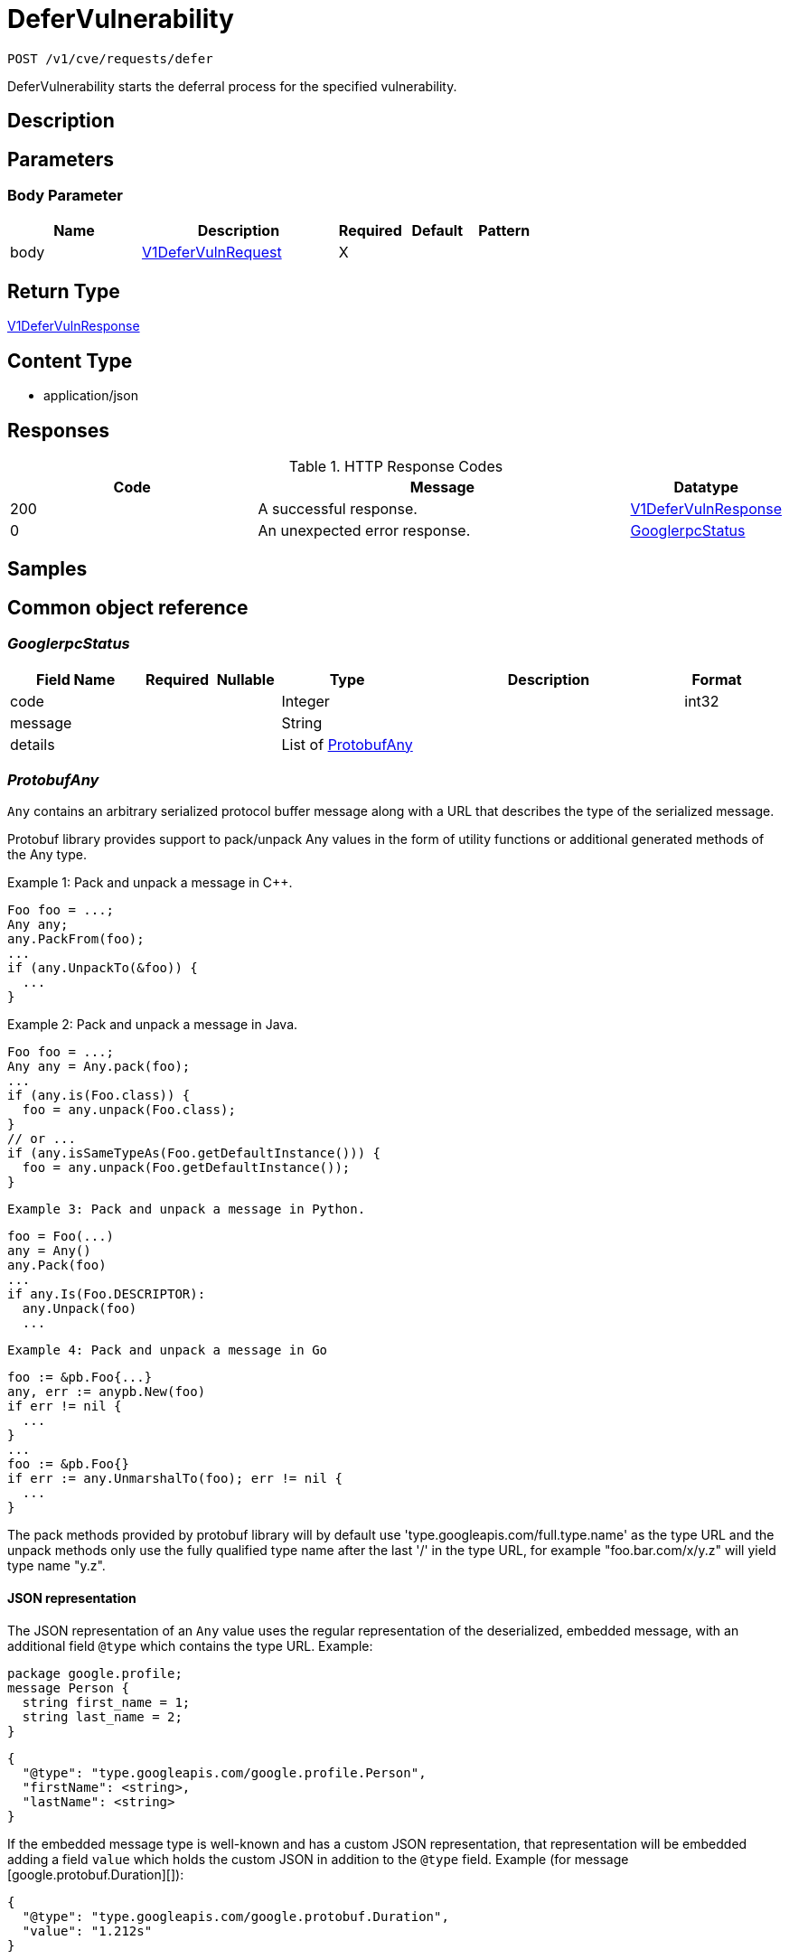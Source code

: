 // Auto-generated by scripts. Do not edit.
:_mod-docs-content-type: ASSEMBLY
:context: _v1_cve_requests_defer_post





[id="DeferVulnerability_{context}"]
= DeferVulnerability

:toc: macro
:toc-title:

toc::[]


`POST /v1/cve/requests/defer`

DeferVulnerability starts the deferral process for the specified vulnerability.

== Description







== Parameters


=== Body Parameter

[cols="2,3,1,1,1"]
|===
|Name| Description| Required| Default| Pattern

| body
|  <<V1DeferVulnRequest_{context}, V1DeferVulnRequest>>
| X
|
|

|===





== Return Type

<<V1DeferVulnResponse_{context}, V1DeferVulnResponse>>


== Content Type

* application/json

== Responses

.HTTP Response Codes
[cols="2,3,1"]
|===
| Code | Message | Datatype


| 200
| A successful response.
|  <<V1DeferVulnResponse_{context}, V1DeferVulnResponse>>


| 0
| An unexpected error response.
|  <<GooglerpcStatus_{context}, GooglerpcStatus>>

|===

== Samples









ifdef::internal-generation[]
== Implementation



endif::internal-generation[]


[id="common-object-reference_{context}"]
== Common object reference



[id="GooglerpcStatus_{context}"]
=== _GooglerpcStatus_
 




[.fields-GooglerpcStatus]
[cols="2,1,1,2,4,1"]
|===
| Field Name| Required| Nullable | Type| Description | Format

| code
| 
| 
|   Integer  
| 
| int32    

| message
| 
| 
|   String  
| 
|     

| details
| 
| 
|   List   of <<ProtobufAny_{context}, ProtobufAny>>
| 
|     

|===



[id="ProtobufAny_{context}"]
=== _ProtobufAny_
 

`Any` contains an arbitrary serialized protocol buffer message along with a
URL that describes the type of the serialized message.

Protobuf library provides support to pack/unpack Any values in the form
of utility functions or additional generated methods of the Any type.

Example 1: Pack and unpack a message in C++.

    Foo foo = ...;
    Any any;
    any.PackFrom(foo);
    ...
    if (any.UnpackTo(&foo)) {
      ...
    }

Example 2: Pack and unpack a message in Java.

    Foo foo = ...;
    Any any = Any.pack(foo);
    ...
    if (any.is(Foo.class)) {
      foo = any.unpack(Foo.class);
    }
    // or ...
    if (any.isSameTypeAs(Foo.getDefaultInstance())) {
      foo = any.unpack(Foo.getDefaultInstance());
    }

 Example 3: Pack and unpack a message in Python.

    foo = Foo(...)
    any = Any()
    any.Pack(foo)
    ...
    if any.Is(Foo.DESCRIPTOR):
      any.Unpack(foo)
      ...

 Example 4: Pack and unpack a message in Go

     foo := &pb.Foo{...}
     any, err := anypb.New(foo)
     if err != nil {
       ...
     }
     ...
     foo := &pb.Foo{}
     if err := any.UnmarshalTo(foo); err != nil {
       ...
     }

The pack methods provided by protobuf library will by default use
'type.googleapis.com/full.type.name' as the type URL and the unpack
methods only use the fully qualified type name after the last '/'
in the type URL, for example "foo.bar.com/x/y.z" will yield type
name "y.z".

==== JSON representation
The JSON representation of an `Any` value uses the regular
representation of the deserialized, embedded message, with an
additional field `@type` which contains the type URL. Example:

    package google.profile;
    message Person {
      string first_name = 1;
      string last_name = 2;
    }

    {
      "@type": "type.googleapis.com/google.profile.Person",
      "firstName": <string>,
      "lastName": <string>
    }

If the embedded message type is well-known and has a custom JSON
representation, that representation will be embedded adding a field
`value` which holds the custom JSON in addition to the `@type`
field. Example (for message [google.protobuf.Duration][]):

    {
      "@type": "type.googleapis.com/google.protobuf.Duration",
      "value": "1.212s"
    }


[.fields-ProtobufAny]
[cols="2,1,1,2,4,1"]
|===
| Field Name| Required| Nullable | Type| Description | Format

| @type
| 
| 
|   String  
| A URL/resource name that uniquely identifies the type of the serialized protocol buffer message. This string must contain at least one \"/\" character. The last segment of the URL's path must represent the fully qualified name of the type (as in `path/google.protobuf.Duration`). The name should be in a canonical form (e.g., leading \".\" is not accepted).  In practice, teams usually precompile into the binary all types that they expect it to use in the context of Any. However, for URLs which use the scheme `http`, `https`, or no scheme, one can optionally set up a type server that maps type URLs to message definitions as follows:  * If no scheme is provided, `https` is assumed. * An HTTP GET on the URL must yield a [google.protobuf.Type][]   value in binary format, or produce an error. * Applications are allowed to cache lookup results based on the   URL, or have them precompiled into a binary to avoid any   lookup. Therefore, binary compatibility needs to be preserved   on changes to types. (Use versioned type names to manage   breaking changes.)  Note: this functionality is not currently available in the official protobuf release, and it is not used for type URLs beginning with type.googleapis.com. As of May 2023, there are no widely used type server implementations and no plans to implement one.  Schemes other than `http`, `https` (or the empty scheme) might be used with implementation specific semantics.
|     

|===



[id="RequestExpiryExpiryType_{context}"]
=== _RequestExpiryExpiryType_
 






[.fields-RequestExpiryExpiryType]
[cols="1"]
|===
| Enum Values

| TIME
| ALL_CVE_FIXABLE
| ANY_CVE_FIXABLE

|===


[id="StorageApprover_{context}"]
=== _StorageApprover_
 




[.fields-StorageApprover]
[cols="2,1,1,2,4,1"]
|===
| Field Name| Required| Nullable | Type| Description | Format

| id
| 
| 
|   String  
| 
|     

| name
| 
| 
|   String  
| 
|     

|===



[id="StorageDeferralRequest_{context}"]
=== _StorageDeferralRequest_
 




[.fields-StorageDeferralRequest]
[cols="2,1,1,2,4,1"]
|===
| Field Name| Required| Nullable | Type| Description | Format

| expiry
| 
| 
| <<StorageRequestExpiry_{context}, StorageRequestExpiry>>    
| 
|     

|===



[id="StorageDeferralUpdate_{context}"]
=== _StorageDeferralUpdate_
 




[.fields-StorageDeferralUpdate]
[cols="2,1,1,2,4,1"]
|===
| Field Name| Required| Nullable | Type| Description | Format

| CVEs
| 
| 
|   List   of `string`
| 
|     

| expiry
| 
| 
| <<StorageRequestExpiry_{context}, StorageRequestExpiry>>    
| 
|     

|===



[id="StorageFalsePositiveUpdate_{context}"]
=== _StorageFalsePositiveUpdate_
 




[.fields-StorageFalsePositiveUpdate]
[cols="2,1,1,2,4,1"]
|===
| Field Name| Required| Nullable | Type| Description | Format

| CVEs
| 
| 
|   List   of `string`
| 
|     

|===



[id="StorageRequestComment_{context}"]
=== _StorageRequestComment_
 




[.fields-StorageRequestComment]
[cols="2,1,1,2,4,1"]
|===
| Field Name| Required| Nullable | Type| Description | Format

| id
| 
| 
|   String  
| 
|     

| message
| 
| 
|   String  
| 
|     

| user
| 
| 
| <<StorageSlimUser_{context}, StorageSlimUser>>    
| 
|     

| createdAt
| 
| 
|   Date  
| 
| date-time    

|===



[id="StorageRequestExpiry_{context}"]
=== _StorageRequestExpiry_
 




[.fields-StorageRequestExpiry]
[cols="2,1,1,2,4,1"]
|===
| Field Name| Required| Nullable | Type| Description | Format

| expiresWhenFixed
| 
| 
|   Boolean  
| Indicates that this request expires when the associated vulnerability is fixed.
|     

| expiresOn
| 
| 
|   Date  
| Indicates the timestamp when this request expires.
| date-time    

| expiryType
| 
| 
|  <<RequestExpiryExpiryType_{context}, RequestExpiryExpiryType>>  
| 
|    TIME, ALL_CVE_FIXABLE, ANY_CVE_FIXABLE,  

|===



[id="StorageRequestStatus_{context}"]
=== _StorageRequestStatus_
 

Indicates the status of a request. Requests canceled by the user before they are acted upon by the approver
are not tracked/persisted (with the exception of audit logs if it is turned on).

 - PENDING: Default request state. It indicates that the request has not been fulfilled and that an action (approve/deny) is required.
 - APPROVED: Indicates that the request has been approved by the approver.
 - DENIED: Indicates that the request has been denied by the approver.
 - APPROVED_PENDING_UPDATE: Indicates that the original request was approved, but an update is still pending an approval or denial.




[.fields-StorageRequestStatus]
[cols="1"]
|===
| Enum Values

| PENDING
| APPROVED
| DENIED
| APPROVED_PENDING_UPDATE

|===


[id="StorageRequester_{context}"]
=== _StorageRequester_
 




[.fields-StorageRequester]
[cols="2,1,1,2,4,1"]
|===
| Field Name| Required| Nullable | Type| Description | Format

| id
| 
| 
|   String  
| 
|     

| name
| 
| 
|   String  
| 
|     

|===



[id="StorageSlimUser_{context}"]
=== _StorageSlimUser_
 




[.fields-StorageSlimUser]
[cols="2,1,1,2,4,1"]
|===
| Field Name| Required| Nullable | Type| Description | Format

| id
| 
| 
|   String  
| 
|     

| name
| 
| 
|   String  
| 
|     

|===



[id="StorageVulnerabilityRequest_{context}"]
=== _StorageVulnerabilityRequest_
 

Next available tag: 30
VulnerabilityRequest encapsulates a request such as deferral request and false-positive request.


[.fields-StorageVulnerabilityRequest]
[cols="2,1,1,2,4,1"]
|===
| Field Name| Required| Nullable | Type| Description | Format

| id
| 
| 
|   String  
| 
|     

| name
| 
| 
|   String  
| 
|     

| targetState
| 
| 
|  <<StorageVulnerabilityState_{context}, StorageVulnerabilityState>>  
| 
|    OBSERVED, DEFERRED, FALSE_POSITIVE,  

| status
| 
| 
|  <<StorageRequestStatus_{context}, StorageRequestStatus>>  
| 
|    PENDING, APPROVED, DENIED, APPROVED_PENDING_UPDATE,  

| expired
| 
| 
|   Boolean  
| Indicates if this request is a historical request that is no longer in effect due to deferral expiry, cancellation, or restarting cve observation.
|     

| requestor
| 
| 
| <<StorageSlimUser_{context}, StorageSlimUser>>    
| 
|     

| approvers
| 
| 
|   List   of <<StorageSlimUser_{context}, StorageSlimUser>>
| 
|     

| createdAt
| 
| 
|   Date  
| 
| date-time    

| lastUpdated
| 
| 
|   Date  
| 
| date-time    

| comments
| 
| 
|   List   of <<StorageRequestComment_{context}, StorageRequestComment>>
| 
|     

| scope
| 
| 
| <<StorageVulnerabilityRequestScope_{context}, StorageVulnerabilityRequestScope>>    
| 
|     

| requesterV2
| 
| 
| <<StorageRequester_{context}, StorageRequester>>    
| 
|     

| approversV2
| 
| 
|   List   of <<StorageApprover_{context}, StorageApprover>>
| 
|     

| deferralReq
| 
| 
| <<StorageDeferralRequest_{context}, StorageDeferralRequest>>    
| 
|     

| fpRequest
| 
| 
|   Object  
| 
|     

| cves
| 
| 
| <<VulnerabilityRequestCVEs_{context}, VulnerabilityRequestCVEs>>    
| 
|     

| updatedDeferralReq
| 
| 
| <<StorageDeferralRequest_{context}, StorageDeferralRequest>>    
| 
|     

| deferralUpdate
| 
| 
| <<StorageDeferralUpdate_{context}, StorageDeferralUpdate>>    
| 
|     

| falsePositiveUpdate
| 
| 
| <<StorageFalsePositiveUpdate_{context}, StorageFalsePositiveUpdate>>    
| 
|     

|===



[id="StorageVulnerabilityRequestScope_{context}"]
=== _StorageVulnerabilityRequestScope_
 




[.fields-StorageVulnerabilityRequestScope]
[cols="2,1,1,2,4,1"]
|===
| Field Name| Required| Nullable | Type| Description | Format

| imageScope
| 
| 
| <<VulnerabilityRequestScopeImage_{context}, VulnerabilityRequestScopeImage>>    
| 
|     

| globalScope
| 
| 
|   Object  
| 
|     

|===



[id="StorageVulnerabilityState_{context}"]
=== _StorageVulnerabilityState_
 

VulnerabilityState indicates if vulnerability is being observed or deferred(/suppressed). By default, it vulnerabilities are observed.

 - OBSERVED: [Default state]




[.fields-StorageVulnerabilityState]
[cols="1"]
|===
| Enum Values

| OBSERVED
| DEFERRED
| FALSE_POSITIVE

|===


[id="V1DeferVulnRequest_{context}"]
=== _V1DeferVulnRequest_
 next available tag: 6




[.fields-V1DeferVulnRequest]
[cols="2,1,1,2,4,1"]
|===
| Field Name| Required| Nullable | Type| Description | Format

| cve
| 
| 
|   String  
| This field indicates the CVEs requested to be deferred.
|     

| comment
| 
| 
|   String  
| 
|     

| scope
| 
| 
| <<StorageVulnerabilityRequestScope_{context}, StorageVulnerabilityRequestScope>>    
| 
|     

| expiresWhenFixed
| 
| 
|   Boolean  
| 
|     

| expiresOn
| 
| 
|   Date  
| 
| date-time    

|===



[id="V1DeferVulnResponse_{context}"]
=== _V1DeferVulnResponse_
 




[.fields-V1DeferVulnResponse]
[cols="2,1,1,2,4,1"]
|===
| Field Name| Required| Nullable | Type| Description | Format

| requestInfo
| 
| 
| <<StorageVulnerabilityRequest_{context}, StorageVulnerabilityRequest>>    
| 
|     

|===



[id="VulnerabilityRequestCVEs_{context}"]
=== _VulnerabilityRequestCVEs_
 




[.fields-VulnerabilityRequestCVEs]
[cols="2,1,1,2,4,1"]
|===
| Field Name| Required| Nullable | Type| Description | Format

| cves
| 
| 
|   List   of `string`
| These are (NVD) vulnerability identifiers, `cve` field of `storage.CVE`, and *not* the `id` field. For example, CVE-2021-44832.
|     

|===



[id="VulnerabilityRequestScopeImage_{context}"]
=== _VulnerabilityRequestScopeImage_
 




[.fields-VulnerabilityRequestScopeImage]
[cols="2,1,1,2,4,1"]
|===
| Field Name| Required| Nullable | Type| Description | Format

| registry
| 
| 
|   String  
| 
|     

| remote
| 
| 
|   String  
| 
|     

| tag
| 
| 
|   String  
| 
|     

|===




